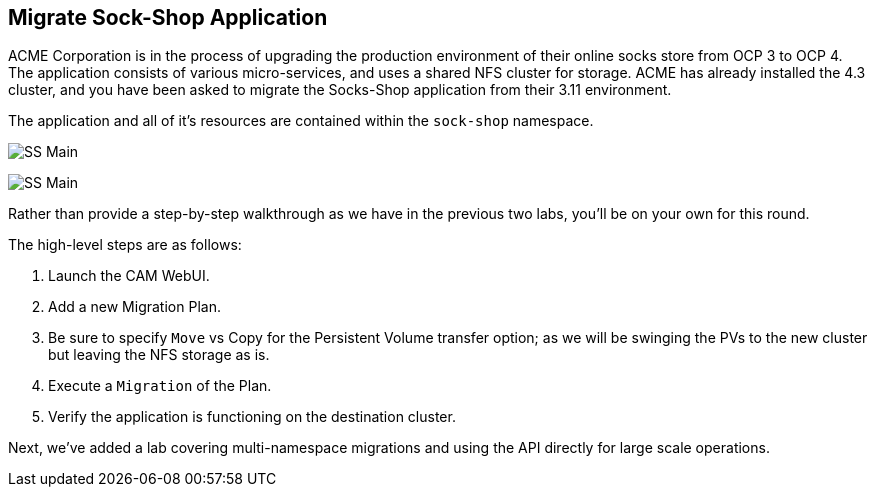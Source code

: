 :markup-in-source: verbatim,attributes,quotes
:ocp3_guid: %ocp3_guid%
:ocp3_domain: %ocp3_domain%
:ocp3_ssh_user: %ocp3_ssh_user%
:ocp3_password: %ocp3_password%
:ocp4_guid: %ocp4_guid%
:ocp4_domain: %ocp4_domain%
:ocp4_ssh_user: %ocp4_ssh_user%
:ocp4_password: %ocp4_password%

== Migrate Sock-Shop Application

ACME Corporation is in the process of upgrading the production environment of their online socks store from OCP 3 to OCP 4. The application consists of various micro-services, and uses a shared NFS cluster for storage. ACME has already installed the 4.3 cluster, and you have been asked to migrate the Socks-Shop application from their 3.11 environment.

The application and all of it’s resources are contained within the `sock-shop` namespace.

image:../screenshots/lab6/sock-shop-main.png[SS Main]

image:../screenshots/lab6/sock-shop-arch.png[SS Main]

Rather than provide a step-by-step walkthrough as we have in the previous two labs, you’ll be on your own for this round.

The high-level steps are as follows:

[arabic]
. Launch the CAM WebUI.
. Add a new Migration Plan.
. Be sure to specify `Move` vs Copy for the Persistent Volume transfer option; as we will be swinging the PVs to the new cluster but leaving the NFS storage as is.
. Execute a `Migration` of the Plan.
. Verify the application is functioning on the destination cluster.

Next, we’ve added a lab covering multi-namespace migrations and using the API directly for large scale operations.
